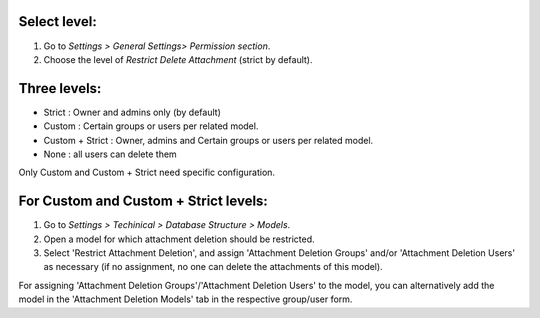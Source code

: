 Select level:
=============
#. Go to *Settings > General Settings> Permission section*.
#. Choose the level of *Restrict Delete Attachment* (strict by default).

Three levels:
=============
* Strict : Owner and admins only (by default)
* Custom : Certain groups or users per related model.
* Custom + Strict : Owner, admins and Certain groups or users per related model.
* None : all users can delete them

Only Custom and Custom + Strict need specific configuration.

For Custom and Custom + Strict levels:
======================================
#. Go to *Settings > Techinical > Database Structure > Models*.
#. Open a model for which attachment deletion should be restricted.
#. Select 'Restrict Attachment Deletion', and assign 'Attachment Deletion Groups' and/or
   'Attachment Deletion Users' as necessary (if no assignment, no one can delete the
   attachments of this model).

For assigning 'Attachment Deletion Groups'/'Attachment Deletion Users' to the model,
you can alternatively add the model in the 'Attachment Deletion Models' tab in the
respective group/user form.
